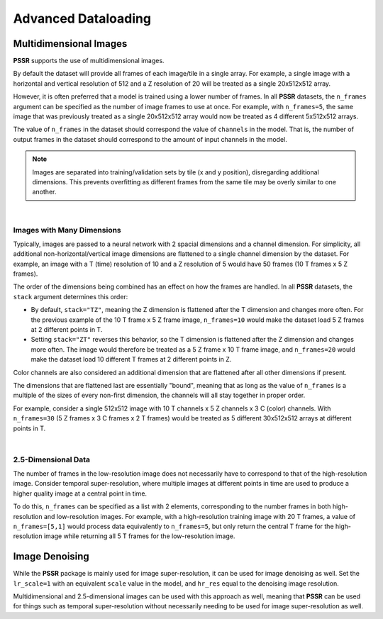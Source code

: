 Advanced Dataloading
=====================

Multidimensional Images
------------------------

**PSSR** supports the use of multidimensional images.

By default the dataset will provide all frames of each image/tile in a single array.
For example, a single image with a horizontal and vertical resolution of 512 and a Z resolution of 20 will be treated as a single 20x512x512 array.

However, it is often preferred that a model is trained using a lower number of frames.
In all **PSSR** datasets, the ``n_frames`` argument can be specified as the number of image frames to use at once.
For example, with ``n_frames=5``, the same image that was previously treated as a single 20x512x512 array would now be treated as 4 different 5x512x512 arrays.

The value of ``n_frames`` in the dataset should correspond the value of ``channels`` in the model.
That is, the number of output frames in the dataset should correspond to the amount of input channels in the model.

.. note::

   Images are separated into training/validation sets by tile (x and y position), disregarding additional dimensions.
   This prevents overfitting as different frames from the same tile may be overly similar to one another.

|

Images with Many Dimensions
++++++++++++++++++++++++++++

Typically, images are passed to a neural network with 2 spacial dimensions and a channel dimension.
For simplicity, all additional non-horizontal/vertical image dimensions are flattened to a single channel dimension by the dataset.
For example, an image with a T (time) resolution of 10 and a Z resolution of 5 would have 50 frames (10 T frames x 5 Z frames).

The order of the dimensions being combined has an effect on how the frames are handled.
In all **PSSR** datasets, the ``stack`` argument determines this order:

-  By default, ``stack="TZ"``, meaning the Z dimension is flattened after the T dimension and changes more often.
   For the previous example of the 10 T frame x 5 Z frame image, ``n_frames=10`` would make the dataset load 5 Z frames at 2 different points in T.

-  Setting ``stack="ZT"`` reverses this behavior, so the T dimension is flattened after the Z dimension and changes more often.
   The image would therefore be treated as a 5 Z frame x 10 T frame image, and ``n_frames=20`` would make the dataset load 10 different T frames at 2 different points in Z.

Color channels are also considered an additional dimension that are flattened after all other dimensions if present.

The dimensions that are flattened last are essentially "bound", meaning that as long as the value of ``n_frames`` is a multiple of the sizes of every non-first dimension,
the channels will all stay together in proper order.

For example, consider a single 512x512 image with 10 T channels x 5 Z channels x 3 C (color) channels.
With ``n_frames=30`` (5 Z frames x 3 C frames x 2 T frames) would be treated as 5 different 30x512x512 arrays at different points in T.

|

2.5-Dimensional Data
+++++++++++++++++++++

The number of frames in the low-resolution image does not necessarily have to correspond to that of the high-resolution image.
Consider temporal super-resolution, where multiple images at different points in time are used to produce a higher quality image at a central point in time.

To do this, ``n_frames`` can be specified as a list with 2 elements, corresponding to the number frames in both high-resolution and low-resolution images.
For example, with a high-resolution training image with 20 T frames, a value of ``n_frames=[5,1]`` would process data equivalently to ``n_frames=5``,
but only return the central T frame for the high-resolution image while returning all 5 T frames for the low-resolution image.

Image Denoising
----------------

While the **PSSR** package is mainly used for image super-resolution, it can be used for image denoising as well.
Set the ``lr_scale=1`` with an equivalent ``scale`` value in the model, and ``hr_res`` equal to the denoising image resolution.

Multidimensional and 2.5-dimensional images can be used with this approach as well,
meaning that **PSSR** can be used for things such as temporal super-resolution without necessarily needing to be used for image super-resolution as well.
